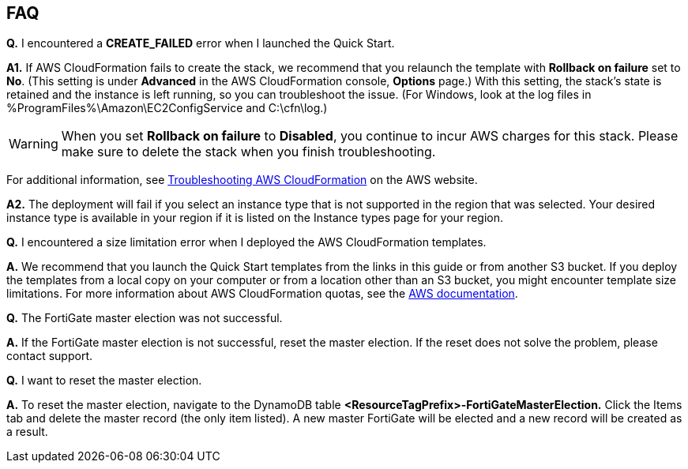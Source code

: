 // Add any tips or answers to anticipated questions. This could include the following troubleshooting information. If you don’t have any other Q&A to add, change “FAQ” to “Troubleshooting.”

== FAQ

*Q.* I encountered a *CREATE_FAILED* error when I launched the Quick Start.

*A1.* If AWS CloudFormation fails to create the stack, we recommend that you relaunch the template with *Rollback on failure* set to *No*. (This setting is under *Advanced* in the AWS CloudFormation console, *Options* page.) With this setting, the stack’s state is retained and the instance is left running, so you can troubleshoot the issue. (For Windows, look at the log files in %ProgramFiles%\Amazon\EC2ConfigService and C:\cfn\log.)
// If you’re deploying on Linux instances, provide the location for log files on Linux, or omit this sentence.

WARNING: When you set *Rollback on failure* to *Disabled*, you continue to incur AWS charges for this stack. Please make sure to delete the stack when you finish troubleshooting.

For additional information, see https://docs.aws.amazon.com/AWSCloudFormation/latest/UserGuide/troubleshooting.html[Troubleshooting AWS CloudFormation^] on the AWS website.

*A2.* The deployment will fail if you select an instance type that is not supported in the region that was selected. Your desired instance type is available in your region if it is listed on the Instance types page for your region.

*Q.* I encountered a size limitation error when I deployed the AWS CloudFormation templates.

*A.* We recommend that you launch the Quick Start templates from the links in this guide or from another S3 bucket. If you deploy the templates from a local copy on your computer or from a location other than an S3 bucket, you might encounter template size limitations. For more information about AWS CloudFormation quotas, see the http://docs.aws.amazon.com/AWSCloudFormation/latest/UserGuide/cloudformation-limits.html[AWS documentation^].

*Q.* The FortiGate master election was not successful.

*A.* If the FortiGate master election is not successful, reset the master election. If the reset does not solve the problem, please contact support.

*Q.* I want to reset the master election.

*A.* To reset the master election, navigate to the DynamoDB table *<ResourceTagPrefix>-FortiGateMasterElection.* Click the Items tab and delete the master record (the only item listed). A new master FortiGate will be elected and a new record will be created as a result.
